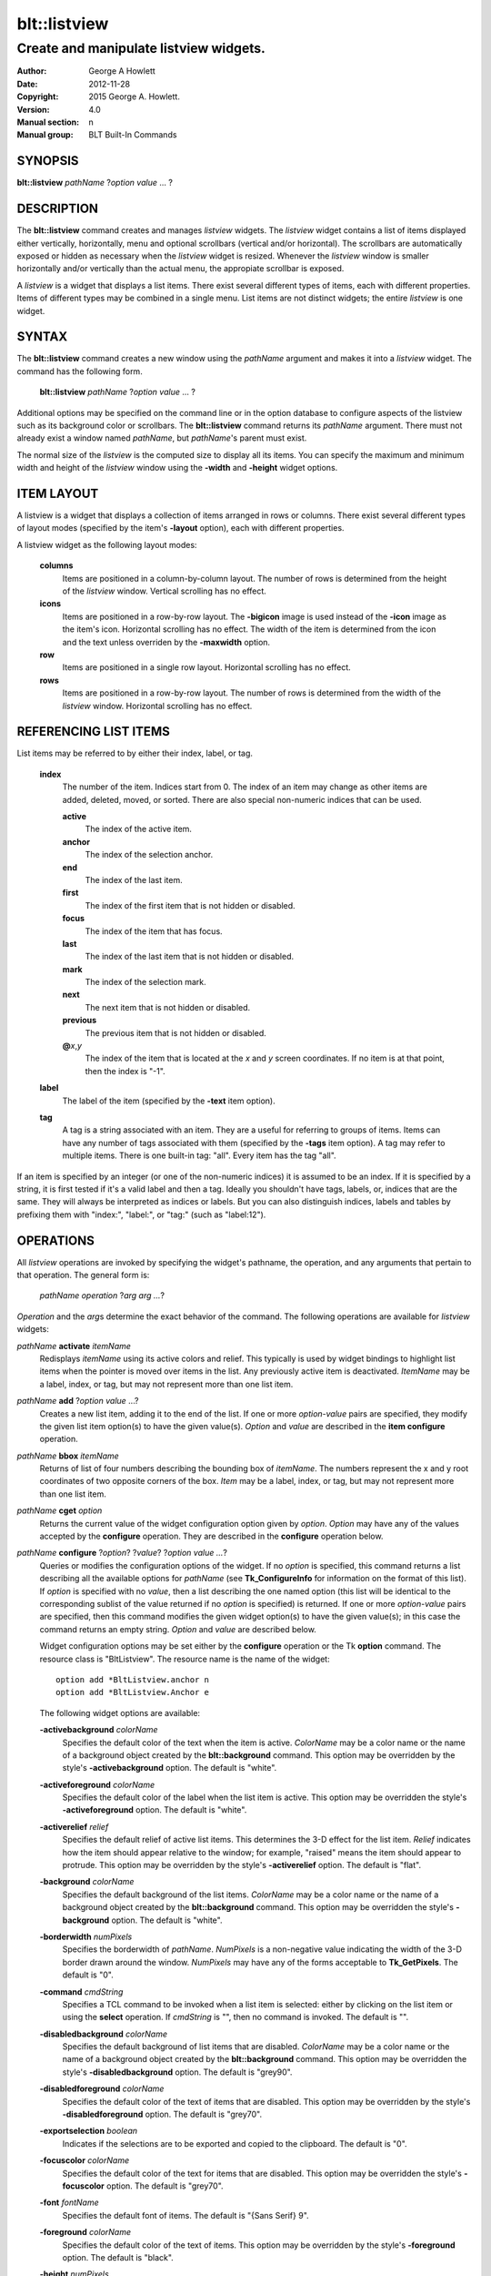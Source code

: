 ===============
blt::listview
===============

----------------------------------------
Create and manipulate listview widgets.
----------------------------------------

:Author: George A Howlett
:Date:   2012-11-28
:Copyright: 2015 George A. Howlett.
:Version: 4.0
:Manual section: n
:Manual group: BLT Built-In Commands

SYNOPSIS
--------

**blt::listview** *pathName* ?\ *option value* ... ?

DESCRIPTION
-----------

The **blt::listview** command creates and manages *listview* widgets.
The *listview* widget contains a list of items displayed either
vertically, horizontally, menu and optional scrollbars (vertical
and/or horizontal).  The scrollbars are automatically exposed or hidden as
necessary when the *listview* widget is resized.  Whenever the
*listview* window is smaller horizontally and/or vertically than the
actual menu, the appropiate scrollbar is exposed.

A *listview* is a widget that displays a list items.  There exist several
different types of items, each with different properties.  Items of
different types may be combined in a single menu.  List items are not
distinct widgets; the entire *listview* is one widget.

SYNTAX
------

The **blt::listview** command creates a new window using the *pathName*
argument and makes it into a *listview* widget.  The command has the
following form.

  **blt::listview** *pathName* ?\ *option value* ... ?

Additional options may be specified on the command line or in the option
database to configure aspects of the listview such as its background color
or scrollbars. The **blt::listview** command returns its *pathName*
argument.  There must not already exist a window named *pathName*, but
*pathName*'s parent must exist.

The normal size of the *listview* is the computed size to display all its
items. You can specify the maximum and minimum width and height of the
*listview* window using the **-width** and **-height** widget options.

ITEM LAYOUT
-----------

A listview is a widget that displays a collection of items arranged in rows
or columns.  There exist several different types of layout modes (specified
by the item's **-layout** option), each with different properties.  

A listview widget as the following layout modes: 

  **columns**
    Items are positioned in a column-by-column layout. The number of rows
    is determined from the height of the *listview* window.  Vertical
    scrolling has no effect.

  **icons**
    Items are positioned in a row-by-row layout.  The **-bigicon** image is
    used instead of the **-icon** image as the item's icon. Horizontal
    scrolling has no effect. The width of the item is determined from the
    icon and the text unless overriden by the **-maxwidth** option.

  **row**
    Items are positioned in a single row layout.  Horizontal scrolling
    has no effect.

  **rows**
    Items are positioned in a row-by-row layout. The number of rows
    is determined from the width of the *listview* window.  Horizontal
    scrolling has no effect.


REFERENCING LIST ITEMS
----------------------

List items may be referred to by either their index, label, or tag.

  **index**
    The number of the item.  Indices start from 0.  The index of an
    item may change as other items are added, deleted, moved, or sorted.
    There are also special non-numeric indices that can be used.

    **active**
      The index of the active item.

    **anchor**
       The index of the selection anchor.

    **end**
      The index of the last item.
      
    **first**
      The index of the first item that is not hidden or disabled.

    **focus**
      The index of the item that has focus.

    **last**
      The index of the last item that is not hidden or disabled.

    **mark**
       The index of the selection mark.

    **next**
      The next item that is not hidden or disabled.

    **previous**
      The previous item that is not hidden or disabled.
      
    **@**\ *x*\ ,\ *y*
      The index of the item that is located at the *x* and *y* screen
      coordinates.  If no item is at that point, then the index is "-1".

  **label**
    The label of the item (specified by the **-text** item option).

  **tag**
    A tag is a string associated with an item.  They are a useful for
    referring to groups of items. Items can have any number of tags
    associated with them (specified by the **-tags** item option).  A
    tag may refer to multiple items.  There is one built-in tag: "all".
    Every item has the tag "all".  
     
If an item is specified by an integer (or one of the non-numeric indices)
it is assumed to be an index.  If it is specified by a string, it is first
tested if it's a valid label and then a tag.  Ideally you shouldn't have
tags, labels, or, indices that are the same.  They will always be
interpreted as indices or labels.  But you can also distinguish indices,
labels and tables by prefixing them with "index:", "label:", or "tag:"
(such as "label:12").

OPERATIONS
----------

All *listview* operations are invoked by specifying the widget's pathname,
the operation, and any arguments that pertain to that operation.  The
general form is:

  *pathName operation* ?\ *arg arg ...*\ ?

*Operation* and the *arg*\ s determine the exact behavior of the
command.  The following operations are available for *listview* widgets:

*pathName* **activate** *itemName* 
  Redisplays *itemName* using its active colors and relief.  This typically
  is used by widget bindings to highlight list items when the pointer is
  moved over items in the list. Any previously active item is deactivated.
  *ItemName* may be a label, index, or tag, but may not represent more than
  one list item.

*pathName* **add** ?\ *option* *value* ...?
  Creates a new list item, adding it to the end of the list.  If one or
  more *option-value* pairs are specified, they modify the given list item
  option(s) to have the given value(s).  *Option* and *value* are described
  in the **item configure** operation.

*pathName* **bbox** *itemName* 
  Returns of list of four numbers describing the bounding box of *itemName*.
  The numbers represent the x and y root coordinates of two opposite
  corners of the box. *Item* may be a label, index, or tag, but may not
  represent more than one list item.

*pathName* **cget** *option*  
  Returns the current value of the widget configuration option given by
  *option*. *Option* may have any of the values accepted by the
  **configure** operation. They are described in the **configure**
  operation below.

*pathName* **configure** ?\ *option*\ ? ?\ *value*? ?\ *option value ...*\ ?
  Queries or modifies the configuration options of the widget.  If no
  *option* is specified, this command returns a list describing all the
  available options for *pathName* (see **Tk_ConfigureInfo** for
  information on the format of this list).  If *option* is specified with
  no *value*, then a list describing the one named option (this list will
  be identical to the corresponding sublist of the value returned if no
  *option* is specified) is returned.  If one or more *option-value* pairs
  are specified, then this command modifies the given widget option(s) to
  have the given value(s); in this case the command returns an empty
  string.  *Option* and *value* are described below.

  Widget configuration options may be set either by the **configure**
  operation or the Tk **option** command.  The resource class is
  "BltListview".  The resource name is the name of the widget::

    option add *BltListview.anchor n
    option add *BltListview.Anchor e

  The following widget options are available\:

  **-activebackground** *colorName* 
    Specifies the default color of the text when the item is active.
    *ColorName* may be a color name or the name of a background object
    created by the **blt::background** command.  This option may be
    overridden by the style's **-activebackground** option.
    The default is "white". 

  **-activeforeground** *colorName* 
    Specifies the default color of the label when the list item is active.
    This option may be overridden the style's **-activeforeground** option.
    The default is "white".

  **-activerelief** *relief* 
    Specifies the default relief of active list items.  This determines the
    3-D effect for the list item.  *Relief* indicates how the item should
    appear relative to the window; for example, "raised" means the
    item should appear to protrude.  This option may be overridden by 
    the style's **-activerelief** option. The default is "flat".
    
  **-background** *colorName* 
    Specifies the default background of the list items.  *ColorName* may be
    a color name or the name of a background object created by the
    **blt::background** command.  This option may be overridden the
    style's **-background** option. The default is "white".
    
  **-borderwidth** *numPixels* 
    Specifies the borderwidth of *pathName*.  *NumPixels* is a non-negative
    value indicating the width of the 3-D border drawn around the window.
    *NumPixels* may have any of the forms acceptable to **Tk_GetPixels**.
    The default is "0".

  **-command** *cmdString* 
    Specifies a TCL command to be invoked when a list item is selected:
    either by clicking on the list item or using the **select** operation.
    If *cmdString* is "", then no command is invoked. The default is "".

  **-disabledbackground** *colorName* 
    Specifies the default background of list items that are disabled.
    *ColorName* may be a color name or the name of a background object
    created by the **blt::background** command.  This option may be
    overridden the style's **-disabledbackground** option.  The
    default is "grey90".

  **-disabledforeground** *colorName* 
    Specifies the default color of the text of items that are
    disabled.  This option may be overridden by the style's
    **-disabledforeground** option. The default is "grey70".

  **-exportselection** *boolean* 
    Indicates if the selections are to be exported and copied to the
    clipboard.  The default is "0".

  **-focuscolor** *colorName* 
    Specifies the default color of the text for items that are
    disabled.  This option may be overridden the style's
    **-focuscolor** option. The default is "grey70".

  **-font** *fontName* 
    Specifies the default font of items.  The default is "{Sans Serif} 9".

  **-foreground** *colorName* 
    Specifies the default color of the text of items.  This option may
    be overridden by the style's **-foreground** option.  The
    default is "black".

  **-height** *numPixels* 
    Specifies the height in the *listview* window.  *NumPixels* can be
    single value or a list.  If *numPixels* is a single value it is a
    non-negative value indicating the height the list. The value may have
    any of the forms accept able to **Tk_GetPixels**, such as "200" or
    "2.4i".  If *numPixels* is a 2 element list, then this sets the minimum
    and maximum limits for the height of the list. The list will be at
    least the minimum height and less than or equal to the maximum. If
    *numPixels* is a 3 element list, then this specifies minimum, maximum,
    and nominal height or the list.  The nominal size overrides the
    calculated height of the list.  If *numPixels* is "", then the height
    of the list is calculated based on all the list items.  The default is
    "".

  **-highlightbackground** *colorName*
    Specifies the color of the traversal highlight region when *pathName*
    does not have the input focus.  *ColorName* may be a color name or the
    name of a background object created by the **blt::background** command.
    The default is "grey85".

  **-highlightcolor** *colorName*
    Specifies the color of the traversal highlight region when *pathName*
    has input focus.  *ColorName* may be a color name or the name of a
    background object created by the **blt::background** command. The
    default is "black".

  **-highlightthickness** *numPixels*
    Specifies a non-negative value for the width of the highlight rectangle
    to drawn around the outside of the widget.  *NumPixels* may have any of
    the forms acceptable to **Tk_GetPixels**.  If *numPixels* is "0", no
    focus highlight is drawn around the widget.  The default is "2".

  **-iconvariable** *varName* 
    Specifies the name of a global TCL variable that will be set to the
    name of the image representing the icon of the last selected list item.
    If *varName* is "", no variable is used. The default is "".

  **-itemborderwidth** *numPixels* 
    Specifies the default borderwidth of list items in the list.
    *NumPixels* is a non-negative value indicating the width of the 3-D
    border drawn around the item. The value may have any of the forms
    acceptable to **Tk_GetPixels**.  This option may be overridden by the
    style's **-borderwidth** option.  The default is "0".

  **-layoutmode** *modeName* 
    Specifies how items are positioned in the widget. *ModeName* can be
    one of the following.

    **column**
      Items are positioned in a column-by-column layout. The number
      of rows is dependent upon the height of the *listview* window.
      Vertical scrolling has no effect.
       
    **row**
      Items are positioned in a single row layout.  Horizontal scrolling
      has no effect.

    **icons**
      Items are positioned in a row-by-row layout.  The **-bigicon**
      value is used instead of the **-icon** value. Horizontal scrolling
      has no effect. The width of the item is determined from the
      icon and the text unless overriden by the **-maxwidth** option.

  **-maxwidth** *numPixels* 
    Specifies the maximum width of an item in **icons** layout mode.
    *NumPixels* is a non-negative value indicating the maximum width of any
    item in the list.  *NumPixels* may have any of the forms acceptable to
    **Tk_GetPixels**.  If *numPixels* is 0, the width of an item is the
    maximum width of its icon and label. The default is "1i".

  **-relief** *relief* 
    Specifies the 3-D effect for *pathName*.  *Relief* indicates how the
    window should appear relative to the root window; for example, "raised"
    means the window should appear to protrude.  The default is "raised".

  **-selectbackground** *colorName* 
    Specifies the default background of list items that are selected.
    *ColorName* may be a color name or the name of a background object
    created by the **blt::background** command.  This option may be
    overridden by the style's **-selectbackground** option.  The
    default is "grey90".

  **-selectcommand** *cmdString* 
    Specifies a TCL command to be invoked when an list item is selected:
    either by clicking on the list item or using the **select** operation.
    If *cmdString* is "", then no command is invoked. The default is "".

  **-selectforeground** *colorName* 
    Specifies the default color of the text of items that are
    selected.  This option may be overridden the style's
    **-selectforeground** option. The default is "grey70".

  **-selectmode** *mode*
    Specifies the selection mode. *Mode* can be any of the following.

    **single**
      Only one item can be selected at a time.
    **multiple**
      More than one item can be selected.

    The default is "single".

  **-selectordered** *boolean* 
    Indicates whether to return the list of selected items in the order
    they are found in the list or as they were selected.  This option only
    matters when more than one item is selected (**-selectmode** option is
    "multiple").  If *boolean* is true, then items are returned in the
    list's order. If false, items will be returned in the order that they
    were selected. The default is "0".

  **-selectrelief** *relief* 
    Specifies the default relief of selected list items.  This determines
    the 3-D effect for the list item.  *Relief* indicates how the item
    should appear relative to the widget window; for example, "raised"
    means the item should appear to protrude.  This option may be
    overridden by the style's **-selectrelief** option. The
    default is "flat".

  **-takefocus** *bool*
    Provides information used when moving the focus from window to window
    via keyboard traversal (e.g., Tab and Shift-Tab).  If *bool* is "0",
    this means that this window should be skipped entirely during keyboard
    traversal.  "1" means that the this window should always receive the
    input focus.  An empty value means that the traversal scripts make the
    decision whether to focus on the window.  The default is "".

  **-textvariable** *varName* 
    Specifies the name of a global TCL variable that will be set to the
    label of the last selected item.  If *varName* is "", no variable is
    used. The default is "".

  **-width** *numPixels*
   Specifies the width in the *listview*.  *NumPixels* can be single
   value or a list.  If *numPixels* is a single value it is a non-negative
   value indicating the width the window. The value may have any of the
   forms accept able to **Tk_GetPixels**, such as "200" or "2.4i".  If
   *numPixels* is a 2 element list, then this sets the minimum and maximum
   limits for the width of the window. The indow will be at least the minimum
   width and less than or equal to the maximum. If *numPixels* is a 3
   element list, then this specifies minimum, maximum, and nominal width
   or the window.  The nominal size overrides the calculated width of the
   window.  If *numPixels* is "", then the width of the window is calculated
   based on the widths of all the list items.  The default is "".

  **-xscrollcommand** *cmdPrefix*
    Specifies the prefix for a command used to communicate with horizontal
    scrollbars.  Whenever the horizontal view in the widget's window
    changes, the widget will generate a TCL command by concatenating
    *cmdPrefix* with two numbers. If this option is not specified, then no
    command will be executed.  

  **-xscrollincrement** *numPixels*
    Sets the horizontal scrolling unit. This is the distance the menu is
    scrolled horizontally by one unit. *NumPixels* is a non-negative value
    indicating the width of the 3-D border drawn around the menu. The
    value may have any of the forms accept able to **Tk_GetPixels**.  The
    default is "20".

  **-yscrollcommand** *cmdPrefix*
    Specifies the prefix for a command used to communicate with vertical
    scrollbars.  Whenever the vertical view in the widget's window changes,
    the widget will generate a TCL command by concatenating *cmdPrefix*
    with two numbers.  If this option is not specified, then no command
    will be executed.  

  **-yscrollincrement** *numPixels*
    Sets the vertical scrolling unit.  This is the distance the menu is
    scrolled vertically by one unit. *NumPixels* is a non-negative value
    indicating the width of the 3-D border drawn around the menu. The
    value may have any of the forms accept able to **Tk_GetPixels**.  The
    default is "20".

*pathName* **curselection** 
  Returns a list containing the indices of all of the items that are
  currently selected.  If there are no items are selected, then the empty
  string is returned.

*pathName* **deactivate** 
  Redisplays all list items using their normal colors.  This typically is
  used by widget bindings to un-highlight list items as the pointer is
  moved over the menu. 

*pathName* **delete** *itemName*\ ...
  Deletes one or more items from the menu. *ItemName* may be a label, index, or
  tag and may refer to multiple items (example: "all"). 

*pathName* **exists** *itemName*
  Returns *itemName* exists in the widget. *ItemName* may be a label,
  index, or tag, but may not represent more than one list item.  Returns
  "1" is the item exists, "0" otherwise.
  
*pathName* **find** *pattern* ?\ *switches* ... ?
  Searches for the next list item that matches *string*.  Returns the
  index of the matching item or "-1" if no match is found.  *Switches* can
  be one of the following:

  **-any** 
    Search all items: hidden, disabled, etc.

  **-count** *number*
    Stop searching after locating *number* of items.

  **-disabled** 
    Search disabled items.

  **-from** *itemName* 
    Specifies the first item from where to start searching.  *ItemName* may
    be a label, index, or tag, but may not represent more than one list
    item. The default is the first item.

  **-hidden** 
    Search hidden items.

  **-reverse** 
    Reverses the order of the search.  Normally items are search from
    low index to high index.  If this switch is set, items are searched
    from high index to low index.

  **-to** *itemName* 
    Specifies the last item to search.  *ItemName* may be a label, index,
    or tag, but may not represent more than one list item.  The default
    is the last item.

  **-type** *searchType*
    Specifies the type of matching to perform.  *SearchType* may be
    any of the following.

    **exact**
      Indicates that *pattern* should be matched exactly. 

    **glob**
      Indicates that *pattern* is glob-style pattern.  Matching is done in a
      fashion similar to that used by the TCL **glob** command.

    **regexp** 
      Indicates that *pattern* is a regular expression.  Matching is done
      in a fashion similar to that used by the TCL **regexp** command.

  **-wrap** 
    Allow the search to wrap for the end of the list back to the beginning.

*pathName* **index** *itemName* 
  Returns the index of *itemName*. *ItemName* may be a label, index, or
  tag, but may not represent more than one list item.  If the item does not
  exist, "-1" is returned.
  
*pathName* **insert after** *itemName* ?\ *option *value* ... ? 
  Creates a new list item and inserts it after *itemName*.  Normally list items
  are appended to the end of the menu, but this command allows you to
  specify its location. Note that this may change the indices of previously
  created list items. *Item* may be a label, index, or tag, but may not
  represent more than one list item. If one or more *option-value* pairs
  are specified, they modifies the given list item option(s) to have the
  given value(s).  *Option* and *value* are described in the **item
  configure** operation.
  
*pathName* **insert at** *itemName* ?\ *option *value* ... ? 
  Creates a new list item and inserts it at the index specified by *itemName*.
  Normally list items are appended to the end of the menu, but this command
  allows you to specify its location. Note that this may change the indices
  of previously created list items. *Item* may be a label, index, or tag,
  but may not represent more than one list item. If one or more
  *option-value* pairs are specified, they modifies the given list item
  option(s) to have the given value(s).  *Option* and *value* are described
  in the **item configure** operation.
  
*pathName* **insert before** *itemName* ?\ *option *value* ... ? 
  Creates a new list item and inserts it before *itemName*.  Normally menu
  items are appended to the end of the menu, but this command allows you to
  specify its location. Note that this may change the indices of previously
  created list items. *Item* may be a label, index, or tag, but may not
  represent more than one list item. If one or more *option-value* pairs
  are specified, they modifies the given list item option(s) to have the
  given value(s).  *Option* and *value* are described in the **item
  configure** operation.
  
*pathName* **invoke** *itemName* 
  Selects the *item and invokes the TCL command specified by *item*'s
  **-command** option. *Item* may be a label, index, or tag, but may not
  represent more than one list item.
  
*pathName* **item cget** *itemName* *option*
  Returns the current value of the configuration option for *item* given by
  *option*.  *Option* may be any option described below for the **item
  configure** operation below. *ItemName* may be a label, index, or tag, but
  may not represent more than one list item.

*pathName* **item configure** *itemName* ?\ *option* *value* ... ?
  Queries or modifies the configuration options of *itemName*.  *ItemName*
  may be a label, index, or tag.  If no *option* is specified, returns a
  list describing all the available options for *itemName* (see
  **Tk_ConfigureInfo** for information on the format of this list).  If
  *option* is specified with no *value*, then the command returns a list
  describing the one named option (this list will be identical to the
  corresponding sublist of the value returned if no *option* is specified).
  In both cases, *itemName* may not represent more than one list item.
  
  If one or more *option-value* pairs are specified, then this command
  modifies the given option(s) to have the given value(s); in this case
  *itemName* may refer to mulitple items (example: "all").  *Option* and
  *value* are described below.

  **-bigicon** *imageName* 
    Specifies the name of an image to be displayed as the icon for the item
    when in **icons** layout mode.  The icon is displayed above the label.
    If *imageName* is "", then the **-icon** option is used.  If no icon
    is set, none is displayed. The default is "".

  **-command** *cmdPrefix* 
    Specifies a TCL command to be invoked when an item is selected. If
    *cmdPrefix* is "", then no command is executed.  The default is "".

  **-data** *string* 
    Specifies data to be associated with the list item. *String* can be an
    arbitrary.  It is not used by the *listview* widget. The default is
    "".

  **-icon** *imageName* 
    Specifies the name of an image to be displayed as the icon for the item
    in both **row** and **column** layout modes.  The icon is displayed to
    the left of the label.  If *imageName* is "", then no icon is
    display. The default is "".

  **-image** *imageName* 
    Specifies the name of an image to be displayed as the label for the
    item.  If *imageName* is "", then no image is displayed and the text
    specified by the **-text** option is displayed. The default is "".
    
  **-indent** *numPixels* 
    Specifies the amount to indent the list item. *NumPixels* is a
    non-negative value indicating the how far to the right to indent the
    list item. The value may have any of the forms accept able to
    **Tk_GetPixels**.  The default is "0".
    
  **-state** *state*
    Specifies one of two states for the item: 

    **normal**
      In normal state the item is displayed using the **-foreground**
      and **-background** options.

    **disabled**
      Disabled state means that the item should be insensitive: the default
      bindings will not activate or invoke the item.  In this state
      the item is displayed according to the **-disabledforeground** 
      and the **-disabledbackground** options.

    The default is "normal".

  **-style** *styleName*
    Specifies the name of a style to use for *itemName*.  This style will
    override the global widget options for the item.  *StyleName* is the
    name of a style returned by the **style create** operation. If
    *styleName* is "", then the global options are used. The default is "".

  **-tags** *tagList* 
    Specifies a list of tags to associate with the item.  *TagList* is a
    list of tags.  Tags are a useful for referring to groups of
    items. Items can have any number of tags associated with them. Tags may
    refer to more than one list item.  Tags should not be the same as
    labels or the non-numeric indices.  The default is "".

  **-text** *string* 
    Specifies the text to be displayed as the item's label.  The default is
    "".

  **-tooltip** *string*
    Specifies a string to be associated with the item. *String* can be any
    character string.  This option isn't used by the widget.  Its purpose
    is to associate text (such as a tooltip description) with the item.
    The default is "".

  **-type** *string* 
    Specifies a string to be used to sort the item.  *String* is an
    arbitrary string that can be used describe the type of an item.  This
    field is then used when sorting items.  The default is "".

*pathName* **listadd** *itemsList*  ?\ *option* *value* ... ?
  Adds one or more list items to the list from *itemsList*.  For each label
  in *itemsList* a new list item is created with that label.  A list item
  can not already exist with the label.  If one or more *option-value*
  pairs are specified, they modify each created list item with the given
  option(s) to have the given value(s).  *Option* and *value* are described
  in the **item configure** operation.

*pathName* **names** ?\ *pattern* ... ?
  Returns the labels of all the items in the list.  If one or more
  *pattern* arguments are provided, then the label of any item matching
  *pattern* will be returned. *Pattern* is a glob-style pattern.

*pathName* **nearest** *x* *y*
  Returns the index of the list item closest to the coordinates specified.
  *X* and *y* are root coordinates.

*pathName* **next** *itemName* 
  Moves the focus to the next list item from *itemName*.  *ItemName* may be
  a label, index, or tag, but may not represent more than one list item.

*pathName* **previous** *itemName*
  Moves the focus to the previous list item from *itemName*.  *ItemName*
  may be a label, index, or tag, but may not represent more than one list
  item.

*pathName* **scan dragto** *x* *y* This command computes the difference
  between *x* and *y* and the coordinates to the last **scan mark** command
  for the widget.  It then adjusts the view by 10 times the difference in
  coordinates.  This command is typically associated with mouse motion
  events in the widget, to produce the effect of dragging the item list at
  high speed through the window.  The return value is an empty string.
   
*pathName* **scan mark** *x* *y*
  Records *x* and *y* and the current view in the menu window; to be used
  with later **scan dragto** commands. *X* and *y* are window coordinates
  (i.e. relative to menu window).  Typically this command is associated
  with a mouse button press in the widget.  It returns an empty string.

*pathName* **see** *itemName* 
  Scrolls the menu so that *itemName* is visible in the widget's window.
  *ItemName* may be a label, index, or tag, but may not represent more than
  one list item.
  
*pathName* **selection anchor** *itemName*
  Sets the selection anchor to the item given by *itemName*.  If *itemName*
  refers to a non-existent item, then the closest item is used.  The
  selection anchor is the end of the selection that is fixed while dragging
  out a selection with the mouse.  The special id **anchor** may be used to
  refer to the anchor item.

*pathName* **selection clear** *firstItem* ?\ *lastItem*\ ?
  Removes the items between *firstItem* and *lastItem* (inclusive) from the
  selection.  Both *firstItem* and *lastItem* are ids representing a range of
  items.  If *lastItem* isn't given, then only *firstItem* is deselected.
  Items outside the selection are not affected.

*pathName* **selection clearall**
  Clears the entire selection.  

*pathName* **selection includes** *itemName*
  Returns 1 if the item given by *itemName* is currently selected, 0 if it
  isn't.

*pathName* **selection mark** ?\ *itemName*\ ?
  Sets the selection mark to the item given by *itemName*.  This causes the
  range of items between the anchor and the mark to be temporarily added
  to the selection.  The selection mark is the end of the selection that is
  fixed while dragging out a selection with the mouse.  The special id
  **mark** may be used to refer to the current mark item.  If *itemName*
  refers to a non-existent item, then the mark is ignored.  Resetting the
  mark will unselect the previous range.  Setting the anchor finalizes the
  range.

*pathName* **selection present**
  Returns 1 if any items currently selected and 0 otherwise.

*pathName* **selection set** *firstItem* ?\ *lastItem*\ ?
  Selects all of the items in the range between *firstItem* and *lastItem*,
  inclusive, without affecting the selection state of items outside that
  range. If *lastItem* isn't given, then only *firstItem* is set.

*pathName* **selection toggle** *firstItem* ?\ *lastItem*\ ?
  Selects/deselects items in the range between *firstItem* and *lastItem*,
  inclusive, from the selection.  If a item is currently selected, it
  becomes deselected, and visa versa. If *lastItem* isn't given,
  then only *firstItem* is toggled.

*pathName* **size**
  Returns the number of items in the list.  
   
*pathName* **sort cget** *option*
  Returns the current value of the sort configuration option given by
  *option*. *Option* may have any of the values accepted by the **sort
  configure** operation. They are described below.

*pathName* **sort configure** ?\ *option*\ ? ?\ *value*\ ? ?\ *option* *value* ... ?
  Queries or modifies the sort configuration options.  If no *option* is
  specified, returns a list describing all the available options for
  *pathName* (see **Tk_ConfigureInfo** for information on the format of
  this list).  If *option* is specified with no *value*, then this command
  returns a list describing the one named option (this list will be
  identical to the corresponding sublist of the value returned if no
  *option* is specified).  If one or more *option-value* pairs are
  specified, then this command modifies the given sort option(s) to have
  the given value(s); in this case the command returns an empty string.
  *Option* and *value* are described below.

  **-auto** 
    Automatically resort the list items anytime the items are added
    deleted, or changed.

  **-by** *what*
    Indicates to sort items either by their type or text label.
    *What* can be **text** or **type**. By default the items are sorted
    by their labels.

  **-command** *cmdPrefix*
    Specifies *cmdPrefix* as a TCL command to use for comparing items.  The
    items to compare are appended as additional arguments to *cmdPrefix*
    before evaluating the TCL command. The command should return an
    integer less than, equal to, or greater than zero if the first item
    is to be considered less than, equal to, or greater than the second,
    respectively.

  **-decreasing** 
    Sort the items highest to lowest. By default items are sorted
    lowest to highest.

  **-dictionary** *boolean*
     Use dictionary-style comparison. This is the same as *ascii*
     except (a) case is ignored except as a tie-breaker and (b) if two
     strings contain embedded numbers, the numbers compare as integers,
     not characters.  For example, in -dictionary mode, "bigBoy" sorts
     between "bigbang" and "bigboy", and "x10y" sorts between "x9y" and
     "x11y".  

*pathName* **sort once**  ?\ *option* *value* ... ?
  Sorts the list items using the current set of sort configuration values.
  *Option* and *value* are described above for the **sort configure**
  operation.
  
*pathName* **style cget** *styleName* *option*
  Returns the current value of the style configuration option given by
  *option* for *styleName*.  *StyleName* is the name of a style created by
  the **style create** operaton.  *Option* may be any option described
  below for the **style configure** operation.
   
*pathName* **style configure** *styleName* ?\ *option* *value* ... ?
  Queries or modifies the configuration options for the style *styleName*.
  *StyleName* is the name of a style created by the **style create**
  operaton.  If no *option* argument is specified, this command returns a
  list describing all the available options for *pathName* (see
  **Tk_ConfigureInfo** for information on the format of this list).  If
  *option* is specified with no *value*, then the command returns a list
  describing the one named option (this list will be identical to the
  corresponding sublist of the value returned if no *option* is specified).
  If one or more *option-value* pairs are specified, then this command
  modifies the given widget option(s) to have the given value(s); in this
  case the command returns an empty string.  *Option* and *value* are
  described below.

  **-activebackground** *colorName* 
    Specifies the background of the item when it is active.  *ColorName*
    may be a color name or the name of a background object created by the
    **blt::background** command.  The default is "white".

  **-activeforeground** *colorName* 
    Specifies the text color of the item when it is active.  The default is
    "black".

  **-activerelief** *relief* 
    Specifies the relief of the item when it is active.  This determines
    the 3-D effect for the item.  *Relief* indicates how the item should
    appear relative to the widget window; for example, "raised" means the
    item should appear to protrude.  The default is "flat".
    
  **-background** *colorName* 
    Specifies the background of the item.  *ColorName* may be a color
    name or the name of a background object created by the
    **blt::background** command.  The default is "white".
    
  **-borderwidth** *numPixels* 
    Specifies the borderwidth of the item.  *NumPixels* is a
    non-negative value indicating the width of the 3-D border drawn around
    the list item. The value may have any of the forms accept able to
    **Tk_GetPixels**.  The default is "1".

  **-disabledbackground** *colorName* 
    Specifies the background of the item when it is disabled.  *ColorName*
    may be a color name or the name of a background object created by the
    **blt::background** command.  The default is "white".

  **-disabledforeground** *colorName* 
    Specifies the color of the text for the item when it is disabled.  The
    default is "grey70".

  **-font** *fontName* 
    Specifies the font of the text for the item.  The default is "{Sans
    Serif} 11".

  **-foreground** *colorName* 
    Specifies the color of the text for the item.  The default is "black".

  **-relief** *relief* 
    Specifies the 3-D effect for the border around the list item.
    *Relief* specifies how the interior of the legend should appear
    relative to the menu; for example, "raised" means the item
    should appear to protrude from the menu, relative to the surface of
    the menu.  The default is "flat".

  **-selectbackground** *colorName* 
    Specifies the background color of the item when it is selected.
    *ColorName* may be a color name or the name of a background object
    created by the **blt::background** command.  The default is "skyblue4".

  **-selectforeground** *colorName* 
    Specifies the color of the text of the item when it is selected.  The
    default is "white".

  **-selectrelief** *relief* 
    Specifies the relief of the item when it is selected.  This determines
    the 3-D effect for the item.  *Relief* indicates how the item should
    appear relative to the widget window; for example, "raised" means the
    item should appear to protrude.  The default is "flat".
    
*pathName* **style create** *styleName* ?\ *option* *value* ... ?
  Creates a new style named *styleName*.  By default all list items use the
  same set of global widget configuration options to specify the item's the
  color, font, borderwidth, etc.  Styles contain sets of configuration
  options that you can apply to a list items (using the its **-style**
  option) to override their appearance. More than one item can use the same
  style. *StyleName* can not already exist.  If one or more
  *option*-*value* pairs are specified, they specify options valid for the
  **style configure** operation.  The name of the style is returned.
   
*pathName* **style delete** ?\ *styleName* ... ?
  Deletes one or more styles.  *StyleName* is the name of a style created
  by the **style create** operaton.  Styles are reference counted.  The
  resources used by *styleName* are not freed until no item is using it.
   
*pathName* **style exists** *styleName*
  Indicates if the style named *styleName* exists in the widget. Returns
  "1" if it exists, "0" otherwise.
   
*pathName* **style names** ?\ *pattern* ... ?
  Returns the names of all the styles in the widget.  If one or more
  *pattern* arguments are provided, then the names of any style matching
  *pattern* will be returned. *Pattern* is a **glob**-style pattern.

*pathName* **table attach** *tableName* ?\ *option value* ... ?
  Attaches a BLT data table as the data source for the widget. *TableName*
  is the name of a data table created by the **blt::datatable** command.
  You must specify the columns in the table that contain specific
  information.  *Option* and *value* can be any of the following.
  
  **-bigicon** *columnName* 
    Specifies the name of the column in *tableName* to that holds the
    image names of the big icons used in **icons** layout mode.

  **-icon** *columnName* 
    Specifies the name of the column in *tableName* to that holds the image
    names of the small icons used in **row** and **column** layout modes.
   
  **-text** *columnName* 
    Specifies the name of the column in *tableName* to that holds the string
    to be used for the item text.

  **-type** *columnName* 
    Specifies the name of the column in *tableName* to that holds the string
    to be used for the item type.

*pathName* **table unattach** 
  Unlinks the current table.

*pathName* **tag add** *tag* ?\ *itemName* ... ?
  Adds the tag to one of more items. *Tag* is an arbitrary string that can
  not start with a number.  *ItemName* may be a label, index, or tag and
  may refer to multiple items (example: "all").
  
*pathName* **tag delete** *tag* ?\ *itemName* ... ?
  Deletes the tag from one or more items. *ItemName* may be a label, index,
  or tag and may refer to multiple items (example: "all").
  
*pathName* **tag exists** *itemName* ?\ *tag* ... ?
  Indicates if the item has any of the given tags.  Returns "1" if
  *itemName* has one or more of the named tags, "0" otherwise.  *ItemName*
  may be a label, index, or tag and may refer to multiple items (example:
  "all").

*pathName* **tag forget** *tag*
  Removes the tag *tag* from all items.  It's not an error if no
  items are tagged as *tag*.

*pathName* **tag get** *itemName* ?\ *pattern* ... ?
  Returns the tag names for a given item.  If one of more pattern
  arguments are provided, then only those matching tags are returned.

*pathName* **tag items** *tag*
  Returns a list of items that have the tag.  If no item is tagged as
  *tag*, then an empty string is returned.

*pathName* **tag names** ?\ *itemName*\ ... ?
  Returns a list of tags used by the *listview* widget.  If one or more
  *itemName* arguments are present, any tag used by *itemName* is returned.

*pathName* **tag set** *itemName* ?\ *tag* ... ?
  Sets one or more tags for a given item.  *ItemName* may be a label,
  index, or tag and may refer to multiple items (example: "all").  Tag
  names can't start with a digit (to distinquish them from indices) and
  can't be a reserved tag ("all").

*pathName* **tag unset** *itemName* ?\ *tag* ... ?
  Removes one or more tags from a given item. *ItemName* may be a label,
  index, or tag and may refer to multiple items (example: "all").  Tag
  names that don't exist or are reserved ("all") are silently
  ignored.

*pathName* **xposition** *itemName*
  Returns the horizontal position of the item from left of the *listview*
  window.  The returned value is in pixels. *ItemName* may be a label,
  index, or tag, but may not represent more than one list item.
   
*pathName* **xview moveto** fraction
  Adjusts the horizontal view in the *listview* window so the portion of
  the menu starting from *fraction* is displayed.  *Fraction* is a number
  between 0.0 and 1.0 representing the position horizontally where to
  start displaying the menu.
   
*pathName* **xview scroll** *number* *what*
  Adjusts the view in the window horizontally according to *number* and
  *what*.  *Number* must be an integer.  *What* must be either "units" or
  "pages".  If *what* is "units", the view adjusts left or right by
  *number* units.  The number of pixel in a unit is specified by the
  **-xscrollincrement** option.  If *what* is "pages" then the view
  adjusts by *number* screenfuls.  If *number* is negative then the view
  if scrolled left; if it is positive then it is scrolled right.

*pathName* **yposition** *itemName*
  Returns the vertical position of the item from top of the *listview*
  window.  The returned value is in pixels. *ItemName* may be a label,
  index, or tag, but may not represent more than one list item.
   
*pathName* **yview moveto** fraction
  Adjusts the vertical view in the *listview* window so the portion of
  the menu starting from *fraction* is displayed.  *Fraction* is a number
  between 0.0 and 1.0 representing the position vertically where to start
  displaying the menu.
   
*pathName* **yview scroll** *number* *what*
  Adjusts the view in the window vertically according to *number* and
  *what*.  *Number* must be an integer.  *What* must be either "units" or
  "pages".  If *what* is "units", the view adjusts up or down by *number*
  units.  The number of pixels in a unit is specified by the
  **-yscrollincrement** option.  If *what* is "pages" then the view
  adjusts by *number* screenfuls.  If *number* is negative then earlier
  items become visible; if it is positive then later item becomes visible.
   
DEFAULT BINDINGS
----------------

There are many default class bindings for *listview* widgets.

There are class bindings that supply listview widgets their default
behaviors. The following event sequences are set by default for listview
widgets. (via the class bind tag "BltListView"):

  **<ButtonPress-2>** 
    Starts scanning. 
  **<B2-Motion>** 
    Adjusts the scan.
  **<ButtonRelease-2>**
    Stops scanning.
  **<B1-Leave>** 
    Starts auto-scrolling.
  **<B1-Enter>**
    Starts auto-scrolling 
  **<KeyPress-Up>** 
    Moves the focus to the previous item.
  **<KeyPress-Down>** 
    Moves the focus to the next item.
  **<KeyPress-Prior>** 
    Moves the focus to first item.  Closed or hidden entries are ignored.
  **<KeyPress-Next>** 
    Move the focus to the last item. Closed or hidden entries are ignored.
  **<KeyPress-space>** 
    In "single" select mode this selects the item.  In "multiple" mode,
    it toggles the item (if it was previous selected, it is not
    deselected).
  **<KeyRelease-space>** 
    Turns off select mode.
  **<KeyPress-Return>** 
    Sets the focus to the current item.
  **<KeyRelease-Return>** 
    Turns off select mode.
  **<KeyPress>** 
    Moves to the next item whose label starts with the letter typed.
  **<KeyPress-Home>** 
    Moves the focus to first item.  Disabled or hidden entries
    are ignored.
  **<KeyPress-End>** 
    Move the focus to the last item. Disabled or hidden entries
    are ignored.

EXAMPLE
-------

Create a *listview* widget with the **blt::listview** command. 

::

    package require BLT

    # Create a scrollset to use with the listview widget.
    blt::listview .listview \
	-width 5i -height 2i \
        -layoutmode "columns" \
	-xscrollcommand { .xs set } 

Create two image to use as a big and small icon.  Typically the
small icon is 16x16 pixels, while the big icon is 64x64 pixels.

::

    image create picture smallIcon -file mySmallIcon.png
    image create picture bigIcon -file myBigIcon.png

Add items to the widget that are directory entries.  Use the
file extension as the item type.

::

    # Add items to the widget
    foreach f [lsort [glob -nocomplain ~/*]] {
	set name [file tail $f]
	set ext [file ext $name]
	set ext [string trimleft $ext .]
	if { [file isdir $f] } {
	    set ext .dir
	}
	.listview add -text $name -icon smallIcon -type $ext -bigicon bigIcon
    }

Connect a scroll bar and pack the widgets.

::

    blt::tk::scrollbar .xs -command { .listview xview } -orient horizontal

    blt::table . \
	0,0 .list -fill both  \
	1,0 .xs -fill x 


KEYWORDS
--------

listview, widget

COPYRIGHT
---------

2015 George A. Howlett. All rights reserved.

Redistribution and use in source and binary forms, with or without
modification, are permitted provided that the following conditions are
met:

 1) Redistributions of source code must retain the above copyright
    notice, this list of conditions and the following disclaimer.
 2) Redistributions in binary form must reproduce the above copyright
    notice, this list of conditions and the following disclaimer in
    the documentation and/or other materials provided with the distribution.
 3) Neither the name of the authors nor the names of its contributors may
    be used to endorse or promote products derived from this software
    without specific prior written permission.
 4) Products derived from this software may not be called "BLT" nor may
    "BLT" appear in their names without specific prior written permission
    from the author.

THIS SOFTWARE IS PROVIDED ''AS IS'' AND ANY EXPRESS OR IMPLIED WARRANTIES,
INCLUDING, BUT NOT LIMITED TO, THE IMPLIED WARRANTIES OF MERCHANTABILITY
AND FITNESS FOR A PARTICULAR PURPOSE ARE DISCLAIMED. IN NO EVENT SHALL THE
AUTHORS OR COPYRIGHT HOLDERS BE LIABLE FOR ANY DIRECT, INDIRECT,
INCIDENTAL, SPECIAL, EXEMPLARY, OR CONSEQUENTIAL DAMAGES (INCLUDING, BUT
NOT LIMITED TO, PROCUREMENT OF SUBSTITUTE GOODS OR SERVICES; LOSS OF USE,
DATA, OR PROFITS; OR BUSINESS INTERRUPTION) HOWEVER CAUSED AND ON ANY
THEORY OF LIABILITY, WHETHER IN CONTRACT, STRICT LIABILITY, OR TORT
(INCLUDING NEGLIGENCE OR OTHERWISE) ARISING IN ANY WAY OUT OF THE USE OF
THIS SOFTWARE, EVEN IF ADVISED OF THE POSSIBILITY OF SUCH DAMAGE.
